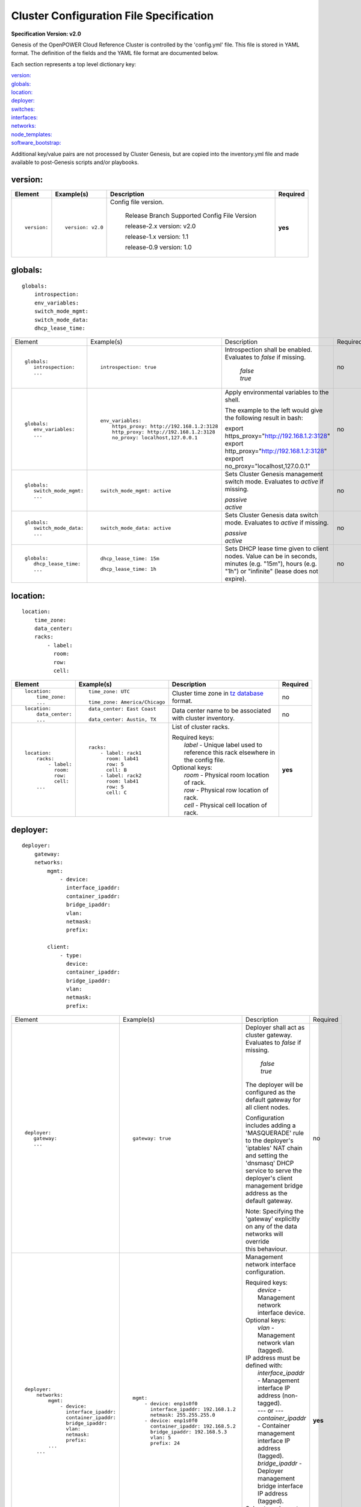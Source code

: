 .. _config_file_spec:

Cluster Configuration File Specification
=========================================

**Specification Version: v2.0**

Genesis of the OpenPOWER Cloud Reference Cluster is controlled by the
'config.yml' file. This file is stored in YAML format. The definition of
the fields and the YAML file format are documented below.

Each section represents a top level dictionary key:

| `version:`_
| `globals:`_
| `location:`_
| `deployer:`_
| `switches:`_
| `interfaces:`_
| `networks:`_
| `node_templates:`_
| `software_bootstrap:`_

Additional key/value pairs are not processed by Cluster Genesis, but are
copied into the inventory.yml file and made available to post-Genesis
scripts and/or playbooks.

version:
---------

+-------------+------------------+--------------------------------------------------------------------------------------------------------------------------------------+----------+
| Element     | Example(s)       | Description                                                                                                                          | Required |
+=============+==================+======================================================================================================================================+==========+
|             |                  |                                                                                                                                      |          |
| ::          | ::               | Config file version.                                                                                                                 | **yes**  |
|             |                  |                                                                                                                                      |          |
|   version:  |   version: v2.0  |                                                                                                                                      |          |
|             |                  |    Release Branch   Supported Config File Version                                                                                    |          |
|             |                  |                                                                                                                                      |          |
|             |                  |    release-2.x           version: v2.0                                                                                               |          |
|             |                  |                                                                                                                                      |          |
|             |                  |    release-1.x           version: 1.1                                                                                                |          |
|             |                  |                                                                                                                                      |          |
|             |                  |    release-0.9           version: 1.0                                                                                                |          |
|             |                  |                                                                                                                                      |          |
|             |                  |                                                                                                                                      |          |
+-------------+------------------+--------------------------------------------------------------------------------------------------------------------------------------+----------+

globals:
--------

::

  globals:
      introspection:
      env_variables:
      switch_mode_mgmt:
      switch_mode_data:
      dhcp_lease_time:

+-----------------------------------+--------------------------------------------+--------------------------------------------------------------------------------------------+----------+
| Element                           | Example(s)                                 | Description                                                                                | Required |
+-----------------------------------+--------------------------------------------+--------------------------------------------------------------------------------------------+----------+
|                                   |                                            |                                                                                            |          |
| ::                                | ::                                         | Introspection shall be enabled. Evaluates to *false* if missing.                           | no       |
|                                   |                                            |                                                                                            |          |
|   globals:                        |   introspection: true                      |   | *false*                                                                                |          |
|      introspection:               |                                            |   | *true*                                                                                 |          |
|      ...                          |                                            |                                                                                            |          |
|                                   |                                            |                                                                                            |          |
+-----------------------------------+--------------------------------------------+--------------------------------------------------------------------------------------------+----------+
|                                   |                                            |                                                                                            |          |
| ::                                | ::                                         | Apply environmental variables to the shell.                                                | no       |
|                                   |                                            |                                                                                            |          |
|   globals:                        |   env_variables:                           | The example to the left would give the following result in bash:                           |          |
|      env_variables:               |       https_proxy: http://192.168.1.2:3128 |                                                                                            |          |
|      ...                          |       http_proxy: http://192.168.1.2:3128  | | export https_proxy="http://192.168.1.2:3128"                                             |          |
|                                   |       no_proxy: localhost,127.0.0.1        | | export http_proxy="http://192.168.1.2:3128"                                              |          |
|                                   |                                            | | export no_proxy="localhost,127.0.0.1"                                                    |          |
|                                   |                                            |                                                                                            |          |
|                                   |                                            |                                                                                            |          |
+-----------------------------------+--------------------------------------------+--------------------------------------------------------------------------------------------+----------+
|                                   |                                            |                                                                                            |          |
| ::                                | ::                                         | Sets Cluster Genesis management switch mode. Evaluates to *active* if missing.             | no       |
|                                   |                                            |                                                                                            |          |
|   globals:                        |   switch_mode_mgmt: active                 | | *passive*                                                                                |          |
|      switch_mode_mgmt:            |                                            | | *active*                                                                                 |          |
|      ...                          |                                            |                                                                                            |          |
|                                   |                                            |                                                                                            |          |
|                                   |                                            |                                                                                            |          |
+-----------------------------------+--------------------------------------------+--------------------------------------------------------------------------------------------+----------+
|                                   |                                            |                                                                                            |          |
| ::                                | ::                                         | Sets Cluster Genesis data switch mode. Evaluates to *active* if missing.                   | no       |
|                                   |                                            |                                                                                            |          |
|   globals:                        |   switch_mode_data: active                 | | *passive*                                                                                |          |
|      switch_mode_data:            |                                            | | *active*                                                                                 |          |
|      ...                          |                                            |                                                                                            |          |
|                                   |                                            |                                                                                            |          |
|                                   |                                            |                                                                                            |          |
+-----------------------------------+--------------------------------------------+--------------------------------------------------------------------------------------------+----------+
|                                   |                                            |                                                                                            |          |
| ::                                | ::                                         | Sets DHCP lease time given to client nodes. Value can be in seconds, minutes (e.g. "15m"), | no       |
|                                   |                                            | hours (e.g. "1h") or "infinite" (lease does not expire).                                   |          |
|   globals:                        |   dhcp_lease_time: 15m                     |                                                                                            |          |
|      dhcp_lease_time:             |                                            |                                                                                            |          |
|      ...                          | ::                                         |                                                                                            |          |
|                                   |                                            |                                                                                            |          |
|                                   |   dhcp_lease_time: 1h                      |                                                                                            |          |
|                                   |                                            |                                                                                            |          |
+-----------------------------------+--------------------------------------------+--------------------------------------------------------------------------------------------+----------+

location:
----------

::

  location:
      time_zone:
      data_center:
      racks:
          - label:
            room:
            row:
            cell:

+----------------------+-------------------------------+----------------------------------------------------------------------------------------------------------------+----------+
| Element              | Example(s)                    | Description                                                                                                    | Required |
+======================+===============================+================================================================================================================+==========+
|                      |                               |                                                                                                                |          |
| ::                   | ::                            | Cluster time zone in `tz database                                                                              | no       |
|                      |                               | <https://en.wikipedia.org/wiki/List_of_tz_database_time_zones>`_ format.                                       |          |
|   location:          |   time_zone: UTC              |                                                                                                                |          |
|       time_zone:     |                               |                                                                                                                |          |
|       ...            | ::                            |                                                                                                                |          |
|                      |                               |                                                                                                                |          |
|                      |   time_zone: America/Chicago  |                                                                                                                |          |
|                      |                               |                                                                                                                |          |
+----------------------+-------------------------------+----------------------------------------------------------------------------------------------------------------+----------+
|                      |                               |                                                                                                                |          |
| ::                   | ::                            | Data center name to be associated with cluster inventory.                                                      | no       |
|                      |                               |                                                                                                                |          |
|   location:          |   data_center: East Coast     |                                                                                                                |          |
|       data_center:   |                               |                                                                                                                |          |
|       ...            |                               |                                                                                                                |          |
|                      | ::                            |                                                                                                                |          |
|                      |                               |                                                                                                                |          |
|                      |   data_center: Austin, TX     |                                                                                                                |          |
|                      |                               |                                                                                                                |          |
+----------------------+-------------------------------+----------------------------------------------------------------------------------------------------------------+----------+
| .. _location_racks:  |                               |                                                                                                                |          |
|                      |                               |                                                                                                                |          |
| ::                   | ::                            | List of cluster racks.                                                                                         | **yes**  |
|                      |                               |                                                                                                                |          |
|   location:          |   racks:                      | | Required keys:                                                                                               |          |
|       racks:         |       - label: rack1          | |   *label* - Unique label used to reference this rack elsewhere in the config file.                           |          |
|           - label:   |         room: lab41           |                                                                                                                |          |
|             room:    |         row: 5                | | Optional keys:                                                                                               |          |
|             row:     |         cell: B               | |   *room*  - Physical room location of rack.                                                                  |          |
|             cell:    |       - label: rack2          | |   *row*   - Physical row location of rack.                                                                   |          |
|       ...            |         room: lab41           | |   *cell*  - Physical cell location of rack.                                                                  |          |
|                      |         row: 5                |                                                                                                                |          |
|                      |         cell: C               |                                                                                                                |          |
|                      |                               |                                                                                                                |          |
+----------------------+-------------------------------+----------------------------------------------------------------------------------------------------------------+----------+

deployer:
----------

::

  deployer:
      gateway:
      networks:
          mgmt:
              - device:
                interface_ipaddr:
                container_ipaddr:
                bridge_ipaddr:
                vlan:
                netmask:
                prefix:

          client:
              - type:
                device:
                container_ipaddr:
                bridge_ipaddr:
                vlan:
                netmask:
                prefix:

+-----------------------------------+--------------------------------------------+--------------------------------------------------------------------------------------------+----------+
| Element                           | Example(s)                                 | Description                                                                                | Required |
+-----------------------------------+--------------------------------------------+--------------------------------------------------------------------------------------------+----------+
|                                   |                                            |                                                                                            |          |
| ::                                | ::                                         | Deployer shall act as cluster gateway. Evaluates to *false* if missing.                    | no       |
|                                   |                                            |                                                                                            |          |
|   deployer:                       |   gateway: true                            |   | *false*                                                                                |          |
|      gateway:                     |                                            |   | *true*                                                                                 |          |
|      ...                          |                                            |                                                                                            |          |
|                                   |                                            | The deployer will be configured as the default gateway for all client nodes.               |          |
|                                   |                                            |                                                                                            |          |
|                                   |                                            | Configuration includes adding a 'MASQUERADE' rule to the deployer's 'iptables'             |          |
|                                   |                                            | NAT chain and setting the 'dnsmasq' DHCP service to serve the deployer's client            |          |
|                                   |                                            | management bridge address as the default gateway.                                          |          |
|                                   |                                            |                                                                                            |          |
|                                   |                                            | | Note: Specifying the 'gateway' explicitly on any of the data networks will override      |          |
|                                   |                                            | | this behaviour.                                                                          |          |
|                                   |                                            |                                                                                            |          |
+-----------------------------------+--------------------------------------------+--------------------------------------------------------------------------------------------+----------+
| .. _deployer_networks_mgmt:       |                                            |                                                                                            |          |
|                                   |                                            |                                                                                            |          |
| ::                                | ::                                         | Management network interface configuration.                                                | **yes**  |
|                                   |                                            |                                                                                            |          |
|   deployer:                       |   mgmt:                                    | | Required keys:                                                                           |          |
|       networks:                   |       - device: enp1s0f0                   | |   *device* - Management network interface device.                                        |          |
|           mgmt:                   |         interface_ipaddr: 192.168.1.2      |                                                                                            |          |
|               - device:           |         netmask: 255.255.255.0             | | Optional keys:                                                                           |          |
|                 interface_ipaddr: |       - device: enp1s0f0                   | |   *vlan* - Management network vlan (tagged).                                             |          |
|                 container_ipaddr: |         container_ipaddr: 192.168.5.2      |                                                                                            |          |
|                 bridge_ipaddr:    |         bridge_ipaddr: 192.168.5.3         | | IP address must be defined with:                                                         |          |
|                 vlan:             |         vlan: 5                            | |   *interface_ipaddr* - Management interface IP address (non-tagged).                     |          |
|                 netmask:          |         prefix: 24                         | |   --- or ---                                                                             |          |
|                 prefix:           |                                            | |   *container_ipaddr* - Container management interface IP address (tagged).               |          |
|           ...                     |                                            | |   *bridge_ipaddr*    - Deployer management bridge interface IP address (tagged).         |          |
|       ...                         |                                            |                                                                                            |          |
|                                   |                                            | | Subnet mask must be defined with:                                                        |          |
|                                   |                                            | |   *netmask* - Management network bitmask.                                                |          |
|                                   |                                            | |   --- or ---                                                                             |          |
|                                   |                                            | |   *prefix*  - Management network bit-length.                                             |          |
|                                   |                                            |                                                                                            |          |
+-----------------------------------+--------------------------------------------+--------------------------------------------------------------------------------------------+----------+
| .. _deployer_networks_client:     |                                            |                                                                                            |          |
|                                   |                                            |                                                                                            |          |
| ::                                | ::                                         | Client node BMC (IPMI) and OS (PXE) network interface configuration. Ansible               | **yes**  |
|                                   |                                            | communicates with clients using this network during "post deploy" operations.              |          |
|   deployer:                       |   client:                                  |                                                                                            |          |
|       networks:                   |       - type: ipmi                         | | Required keys:                                                                           |          |
|           client:                 |         device: enp1s0f0                   | |   *type*             - IPMI or PXE network (ipmi/pxe).                                   |          |
|               - type:             |         container_ipaddr: 192.168.10.2     | |   *device*           - Management network interface device.                              |          |
|                 device:           |         bridge_ipaddr: 192.168.10.3        | |   *container_ipaddr* - Container management interface IP address.                        |          |
|                 container_ipaddr: |         vlan: 10                           | |   *bridge_ipaddr*    - Deployer management bridge interface IP address.                  |          |
|                 bridge_ipaddr:    |         netmask: 255.255.255.0             | |   *vlan*             - Management network vlan.                                          |          |
|                 vlan:             |       - type: pxe                          |                                                                                            |          |
|                 netmask:          |         device: enp1s0f0                   | | Subnet mask must be defined with:                                                        |          |
|                 prefix:           |         container_ipaddr: 192.168.20.2     | |   *netmask* - Management network bitmask.                                                |          |
|                                   |         bridge_ipaddr: 192.168.20.3        | |   --- or ---                                                                             |          |
|                                   |         vlan: 20                           | |   *prefix*  - Management network bit-length.                                             |          |
|                                   |         prefix: 24                         |                                                                                            |          |
|                                   |                                            |                                                                                            |          |
+-----------------------------------+--------------------------------------------+--------------------------------------------------------------------------------------------+----------+

switches:
----------

::

    switches:
        mgmt:
            - label:
              hostname:
              userid:
              password:
              ssh_key:
              class:
              rack_id:
              rack_eia:
              interfaces:
                  - type:
                    ipaddr:
                    vlan:
                    port:
              links:
                  - target:
                    ipaddr:
                    vip:
                    netmask:
                    prefix:
                    ports:
        data:
            - label:
              hostname:
              userid:
              password:
              ssh_key:
              class:
              rack_id:
              rack_eia:
              interfaces:
                  - type:
                    ipaddr:
                    vlan:
                    port:
              links:
                  - target:
                    ipaddr:
                    vip:
                    netmask:
                    prefix:
                    ports:

+---------------------------------+---------------------------------------+---------------------------------------------------------------------------------------------+----------+
| Element                         | Example(s)                            | Description                                                                                 | Required |
+=================================+=======================================+=============================================================================================+==========+
| .. _switches_mgmt:              |                                       |                                                                                             |          |
|                                 |                                       |                                                                                             |          |
| ::                              | ::                                    | Management switch configuration. Each physical switch is defined as an                      | **yes**  |
|                                 |                                       | item in the *mgmt:* list.                                                                   |          |
|   switches:                     |   mgmt:                               |                                                                                             |          |
|       mgmt:                     |       - label: mgmt_switch            | | Required keys:                                                                            |          |
|           - label:              |         hostname: switch23423         | |   *label*  - Unique label used to reference this switch elsewhere in the config file.     |          |
|             hostname:           |         userid: admin                 |                                                                                             |          |
|             userid:             |         password: abc123              | | Required keys in "active" switch mode:                                                    |          |
|             password:           |         class: lenovo                 | |   *userid*        - Userid for switch management account.                                 |          |
|             class:              |         rack_id: rack1                | |   *password* [1]_ - Plain text password associated with *userid*.                         |          |
|             rack_id:            |         rack_eia: 20                  | |   *ssh_key*  [1]_ - Path to SSH private key file associated with *userid*.                |          |
|             rack_eia:           |         interfaces:                   |                                                                                             |          |
|             interfaces:         |             - type: outband           | | Required keys in "passive" switch mode:                                                   |          |
|                 - type:         |               ipaddr: 192.168.1.10    | |   *class*  - Switch class (lenovo/mellanox/cisco/cumulus).                                |          |
|                   ipaddr:       |               port: mgmt0             |                                                                                             |          |
|                   vlan:         |             - type: inband            | | Optional keys:                                                                            |          |
|                   port:         |               ipaddr: 192.168.5.20    | |   *hostname* - Hostname associated with switch management network interface.              |          |
|             links:              |               port: 15                | |   *rack_id*  - Reference to rack *label* defined in the                                   |          |
|                 - target:       |         links:                        |                  `locations: racks:= <location_racks_>`_ element.                           |          |
|                   ports:        |             - target: deployer        | |   *rack_eia* - Switch position within rack.                                               |          |
|       ...                       |               ports: 1                | |   *interfaces* - See interfaces_.                                                         |          |
|                                 |             - target: data_switch     | |   *links*    - See links_.                                                                |          |
|                                 |               ports: 2                |                                                                                             |          |
|                                 |                                       | .. [1] Either *password* or *ssh_key* shall be specified, but not both.                     |          |
|                                 |                                       |                                                                                             |          |
+---------------------------------+---------------------------------------+---------------------------------------------------------------------------------------------+----------+
| .. _switches_data:              |                                       |                                                                                             |          |
|                                 |                                       |                                                                                             |          |
| ::                              | example #1::                          | Data switch configuration. Each physical switch is defined as an item in the                | **yes**  |
|                                 |                                       | *data:* list.                                                                               |          |
|   switches:                     |   data:                               | Key/value specs are identical to `mgmt switches <switches_mgmt_>`_.                         |          |
|       data:                     |       - label: data_switch_1          |                                                                                             |          |
|           - label:              |         hostname: switch84579         |                                                                                             |          |
|             hostname:           |         userid: admin                 |                                                                                             |          |
|             userid:             |         password: abc123              |                                                                                             |          |
|             password:           |         class: mellanox               |                                                                                             |          |
|             class:              |         rack_id: rack1                |                                                                                             |          |
|             rack_id:            |         rack_eia: 21                  |                                                                                             |          |
|             rack_eia:           |         interfaces:                   |                                                                                             |          |
|             interfaces:         |             - type: inband            |                                                                                             |          |
|                 - type:         |               ipaddr: 192.168.1.21    |                                                                                             |          |
|                   ipaddr:       |               port: 15                |                                                                                             |          |
|                   vlan:         |         links:                        |                                                                                             |          |
|                   port:         |             - target: mgmt_switch     |                                                                                             |          |
|             links:              |               ports: 1                |                                                                                             |          |
|                 - target:       |             - target: data_switch_2   |                                                                                             |          |
|                   ports:        |               ports: 2                |                                                                                             |          |
|       ...                       |                                       |                                                                                             |          |
|                                 | example #2::                          |                                                                                             |          |
|                                 |                                       |                                                                                             |          |
|                                 |   data:                               |                                                                                             |          |
|                                 |       - label: data_switch            |                                                                                             |          |
|                                 |         hostname: switch84579         |                                                                                             |          |
|                                 |         userid: admin                 |                                                                                             |          |
|                                 |         password: abc123              |                                                                                             |          |
|                                 |         rack_id: rack1                |                                                                                             |          |
|                                 |         rack_eia: 21                  |                                                                                             |          |
|                                 |         interfaces:                   |                                                                                             |          |
|                                 |             - type: outband           |                                                                                             |          |
|                                 |               ipaddr: 192.168.1.21    |                                                                                             |          |
|                                 |               port: mgmt0             |                                                                                             |          |
|                                 |         links:                        |                                                                                             |          |
|                                 |             - target: mgmt_switch     |                                                                                             |          |
|                                 |               ports: mgmt0            |                                                                                             |          |
|                                 |                                       |                                                                                             |          |
+---------------------------------+---------------------------------------+---------------------------------------------------------------------------------------------+----------+
| .. _interfaces:                 |                                       |                                                                                             |          |
|                                 |                                       |                                                                                             |          |
| ::                              | example #1::                          | Switch interface configuration.                                                             | no       |
|                                 |                                       |                                                                                             |          |
|   switches:                     |   interfaces:                         | | Required keys:                                                                            |          |
|       mgmt:                     |       - type: outband                 | |   *type*   - In-Band or Out-of-Band (inband/outband).                                     |          |
|           - ...                 |         ipaddr: 192.168.1.20          | |   *ipaddr* - IP address.                                                                  |          |
|             interfaces:         |         port: mgmt0                   |                                                                                             |          |
|                 - type:         |                                       | | Optional keys:                                                                            |          |
|                   ipaddr:       | example #2::                          | |   *vlan*   - VLAN.                                                                        |          |
|                   port:         |                                       | |   *port*   - Port.                                                                        |          |
|       data:                     |   interfaces:                         |                                                                                             |          |
|           - ...                 |       - type: inband                  | | Subnet mask may be defined with:                                                          |          |
|             interfaces:         |         ipaddr: 192.168.5.20          | |   *netmask* - Management network bitmask.                                                 |          |
|                 - type:         |         netmask: 255.255.255.0        | |   --- or ---                                                                              |          |
|                   ipaddr:       |         port: 15                      | |   *prefix*  - Management network bit-length.                                              |          |
|                   port:         |                                       |                                                                                             |          |
|                                 |                                       |                                                                                             |          |
+---------------------------------+---------------------------------------+---------------------------------------------------------------------------------------------+----------+
| .. _links:                      |                                       |                                                                                             |          |
|                                 |                                       |                                                                                             |          |
| ::                              | example #1::                          | Switch link configuration. Links can be configured between any switches and/or              | no       |
|                                 |                                       | the deployer.                                                                               |          |
|   switches:                     |   mgmt:                               |                                                                                             |          |
|       mgmt:                     |       - label: mgmt_switch            | | Required keys:                                                                            |          |
|           - ...                 |         ...                           | |   *target* - Reference to destination target. This value must be set to 'deployer'        |          |
|             links:              |         interfaces:                   |                or correspond to another switch's *label* (switches_mgmt_, switches_data_).  |          |
|                 - target:       |             - type: inband            | |   *ports*   - Source port numbers (not target ports!). This can either be a single        |          |
|                   ports:        |               ipaddr: 192.168.5.10    |                 port or a list of ports. If a list is given then the links will be          |          |
|       data:                     |               port: 15                |                 aggregated.                                                                 |          |
|           - ...                 |         links:                        | | Optional keys:                                                                            |          |
|             links:              |             - target: deployer        | |   *ipaddr* - Management interface IP address.                                             |          |
|                 - target:       |               ports: 10               | |   *vlan*   - Management interface vlan.                                                   |          |
|                   port:         |             - target: data_switch     | |   *vip*    - Virtual IP used for redundant switch configurations.                         |          |
|           - ...                 |               ports: 11               |                                                                                             |          |
|             links:              |   data:                               | | Subnet mask must be defined with:                                                         |          |
|                 - target:       |       - label: data_switch            | |   *netmask* - Management network bitmask.                                                 |          |
|                   ipaddr:       |         ...                           | |   --- or ---                                                                              |          |
|                   vip:          |         interfaces:                   | |   *prefix*  - Management network bit-length.                                              |          |
|                   netmask:      |             - type: outband           |                                                                                             |          |
|                   vlan:         |               ipaddr: 192.168.5.10    | In example #1 port 10 of "mgmt_switch" is cabled directly to the deployer and port 11       |          |
|                   ports:        |               vlan: 5                 | of "mgmt_switch" is cabled to the mangement port 0 of "data_switch". An inband              |          |
|                                 |               port: mgmt0             | management interface is configured with an IP address of '192.168.5.10' for                 |          |
|                                 |         links:                        | "mgmt_switch", and the dedicated management port 0 of "data_switch" is configured           |          |
|                                 |             - target: mgmt_switch     | with an IP address of "192.168.5.11" on vlan "5".                                           |          |
|                                 |               ports: mgmt0            |                                                                                             |          |
|                                 |                                       | In example #2 a redundant data switch configuration is shown. Ports 7 and 8 (on both        |          |
|                                 | example #2::                          | switches) are configured as an aggrated peer link on vlan "4000" with IP address of         |          |
|                                 |                                       | "10.0.0.1/24" and "10.0.0.2/24".                                                            |          |
|                                 |   data:                               |                                                                                             |          |
|                                 |       - label: data_1                 |                                                                                             |          |
|                                 |         ...                           |                                                                                             |          |
|                                 |         links:                        |                                                                                             |          |
|                                 |             - target: mgmt            |                                                                                             |          |
|                                 |               ipaddr: 192.168.5.31    |                                                                                             |          |
|                                 |               vip: 192.168.5.254      |                                                                                             |          |
|                                 |               ports: mgmt0            |                                                                                             |          |
|                                 |             - target: data_2          |                                                                                             |          |
|                                 |               ipaddr: 10.0.0.1        |                                                                                             |          |
|                                 |               netmask: 255.255.255.0  |                                                                                             |          |
|                                 |               vlan: 4000              |                                                                                             |          |
|                                 |               ports:                  |                                                                                             |          |
|                                 |                   - 7                 |                                                                                             |          |
|                                 |                   - 8                 |                                                                                             |          |
|                                 |       - label: data_2                 |                                                                                             |          |
|                                 |         links:                        |                                                                                             |          |
|                                 |             - target: mgmt            |                                                                                             |          |
|                                 |               ipaddr: 192.168.5.32    |                                                                                             |          |
|                                 |               vip: 192.168.5.254      |                                                                                             |          |
|                                 |               ports: mgmt0            |                                                                                             |          |
|                                 |             - target: data_2          |                                                                                             |          |
|                                 |               ipaddr: 10.0.0.2        |                                                                                             |          |
|                                 |               network: 255.255.255.0  |                                                                                             |          |
|                                 |               vlan: 4000              |                                                                                             |          |
|                                 |               ports:                  |                                                                                             |          |
|                                 |                   - 7                 |                                                                                             |          |
|                                 |                   - 8                 |                                                                                             |          |
|                                 |                                       |                                                                                             |          |
+---------------------------------+---------------------------------------+---------------------------------------------------------------------------------------------+----------+


interfaces:
------------

::

    interfaces:
        - label:
          description:
          iface:
          method:
          address_list:
          netmask:
          broadcast:
          gateway:
          dns_search:
          dns_nameservers:
          mtu:
          pre_up:
          vlan_raw_device:
        - label:
          description:
          DEVICE:
          BOOTPROTO:
          ONBOOT
          ONPARENT
          MASTER
          SLAVE
          BONDING_MASTER
          IPADDR_list:
          NETMASK:
          BROADCAST:
          GATEWAY:
          SEARCH:
          DNS1:
          DNS2:
          MTU:
          VLAN:

+---------------------------+---------------------------------------------------+--------------------------------------------------------------------------------------------+----------+
| Element                   | Example(s)                                        | Description                                                                                | Required |
+===========================+===================================================+============================================================================================+==========+
|                           |                                                   |                                                                                            |          |
| ::                        |                                                   | List of OS interface configuration definitions. Each definition can be formatted           | no       |
|                           |                                                   | for either `Ubuntu <interfaces_ubuntu_>`_ or `RHEL <interfaces_rhel_>`_.                   |          |
|   interfaces:             |                                                   |                                                                                            |          |
|       - ...               |                                                   |                                                                                            |          |
|       - ...               |                                                   |                                                                                            |          |
|                           |                                                   |                                                                                            |          |
+---------------------------+---------------------------------------------------+--------------------------------------------------------------------------------------------+----------+
| .. _interfaces_ubuntu:    |                                                   |                                                                                            |          |
|                           |                                                   |                                                                                            |          |
| ::                        | ::                                                | Ubuntu formatted OS interface configuration.                                               | no       |
|                           |                                                   |                                                                                            |          |
|   interfaces:             |   - label: manual1                                | | Required keys:                                                                           |          |
|       - label:            |     description: manual network 1                 | |   *label* - Unique label of interface configuration to be referenced within              |          |
|         description:      |     iface: eth0                                   |               `networks:`_ `node_templates: interfaces: <node_templates_interfaces_>`_.    |          |
|         iface:            |     method: manual                                |                                                                                            |          |
|         method:           |                                                   | | Optional keys:                                                                           |          |
|         address_list:     |   - label: dhcp1                                  | |   *description*   - Short description of interface configuration to be included          |          |
|         netmask:          |     description: dhcp interface 1                 |                       as a comment in OS config files.                                     |          |
|         broadcast:        |     iface: eth0                                   | |   *address_list*  - List of IP address to assign client interfaces referencing this      |          |
|         gateway:          |     method: dhcp                                  |                       configuration. Each list element may either be a single IP           |          |
|         dns_search:       |                                                   |                       address or a range (formatted as *<start_address>*-<*end_address*>). |          |
|         dns_nameservers:  |   - label: static1                                | |   *address_start* - Starting IP address to assign client interfaces referencing          |          |
|         mtu:              |     description: static interface 1               |                       this configuration. Addresses will be assigned to each client        |          |
|         pre_up:           |     iface: eth0                                   |                       interface incrementally.                                             |          |
|         vlan_raw_device:  |     method: static                                |                                                                                            |          |
|                           |     address_list:                                 | | Optional "drop-in" keys:                                                                 |          |
|                           |         - 9.3.89.14                               | |   The following key names are derived directly from the Ubuntu *interfaces*              |          |
|                           |         - 9.3.89.18-9.3.89.22                     |     configuration file (note that all "-" charactes are replaced with "_"). Values         |          |
|                           |         - 9.3.89.111-9.3.89.112                   |     will be copied directly into the *interfaces* file. Refer to the `interfaces`          |          |
|                           |         - 9.3.89.120                              |     `manpage <http://manpages.ubuntu.com/manpages/xenial/man5/interfaces.5.html>`_         |          |
|                           |     netmask: 255.255.255.0                        | |                                                                                          |          |
|                           |     broadcast: 9.3.89.255                         | |   *iface*                                                                                |          |
|                           |     gateway: 9.3.89.1                             | |   *method*                                                                               |          |
|                           |     dns_search: your.dns.com                      | |   *netmask*                                                                              |          |
|                           |     dns_nameservers: 9.3.1.200 9.3.1.201          | |   *broadcast*                                                                            |          |
|                           |     mtu: 9000                                     | |   *gateway*                                                                              |          |
|                           |     pre_up: command                               | |   *dns_search*                                                                           |          |
|                           |                                                   | |   *dns_nameservers*                                                                      |          |
|                           |   - label: vlan1                                  | |   *mtu*                                                                                  |          |
|                           |     description: vlan interface 1                 | |   *pre_up*                                                                               |          |
|                           |     iface: eth0.10                                | |   *vlan_raw_device*                                                                      |          |
|                           |     method: manual                                |                                                                                            |          |
|                           |                                                   | .. _interfaces_ubuntu_rename_notes:                                                        |          |
|                           |   - label: vlan2                                  |                                                                                            |          |
|                           |     description: vlan interface 2                 |                                                                                            |          |
|                           |     iface: myvlan.20                              |                                                                                            |          |
|                           |     method: manual                                | | Notes:                                                                                   |          |
|                           |     vlan_raw_device: eth0                         | |   If 'rename: true' in                                                                   |          |
|                           |                                                   |     `node_templates: physical_interfaces: pxe/data <physical_ints_os_>`_ then the          |          |
|                           |   - label: bridge1                                |     *iface* value will be used to rename the interface.                                    |          |
|                           |     description: bridge interface 1               | |                                                                                          |          |
|                           |     iface: br1                                    | |   If 'rename: false' in                                                                  |          |
|                           |     method: static                                |     `node_templates: physical_interfaces: pxe/data <physical_ints_os_>`_ then the          |          |
|                           |     address_start: 10.0.0.100                     |     *iface* value will be ignored and the interface name assigned by the OS will be        |          |
|                           |     netmask: 255.255.255.0                        |     used. If the iface value is referenced in any other interface definition it will       |          |
|                           |     bridge_ports: eth0                            |     also be replaced.                                                                      |          |
|                           |     bridge_fd: 9                                  |                                                                                            |          |
|                           |     bridge_hello: 2                               |                                                                                            |          |
|                           |     bridge_maxage: 12                             |                                                                                            |          |
|                           |     bridge_stp: off                               |                                                                                            |          |
|                           |                                                   |                                                                                            |          |
|                           |   - label: bond1_interface0                       |                                                                                            |          |
|                           |     description: primary interface for bond 1     |                                                                                            |          |
|                           |     iface: eth0                                   |                                                                                            |          |
|                           |     method: manual                                |                                                                                            |          |
|                           |     bond_master: bond1                            |                                                                                            |          |
|                           |     bond_primary: eth0                            |                                                                                            |          |
|                           |                                                   |                                                                                            |          |
|                           |   - label: bond1_interface1                       |                                                                                            |          |
|                           |     description: secondary interface for bond 1   |                                                                                            |          |
|                           |     iface: eth1                                   |                                                                                            |          |
|                           |     method: manual                                |                                                                                            |          |
|                           |     bond_master: bond1                            |                                                                                            |          |
|                           |                                                   |                                                                                            |          |
|                           |   - label: bond1                                  |                                                                                            |          |
|                           |     description: bond interface 1                 |                                                                                            |          |
|                           |     iface: bond1                                  |                                                                                            |          |
|                           |     address_start: 192.168.1.10                   |                                                                                            |          |
|                           |     netmask: 255.255.255.0                        |                                                                                            |          |
|                           |     bond_mode: active-backup                      |                                                                                            |          |
|                           |     bond_miimon: 100                              |                                                                                            |          |
|                           |     bond_slaves: none                             |                                                                                            |          |
|                           |                                                   |                                                                                            |          |
|                           |   - label: osbond0_interface0                     |                                                                                            |          |
|                           |     description: primary interface for osbond0    |                                                                                            |          |
|                           |     iface: eth0                                   |                                                                                            |          |
|                           |     method: manual                                |                                                                                            |          |
|                           |     bond_master: osbond0                          |                                                                                            |          |
|                           |     bond_primary: eth0                            |                                                                                            |          |
|                           |                                                   |                                                                                            |          |
|                           |   - label: osbond0_interface1                     |                                                                                            |          |
|                           |     description: secondary interface for osbond0  |                                                                                            |          |
|                           |     iface: eth1                                   |                                                                                            |          |
|                           |     method: manual                                |                                                                                            |          |
|                           |     bond_master: osbond0                          |                                                                                            |          |
|                           |                                                   |                                                                                            |          |
|                           |   - label: osbond0                                |                                                                                            |          |
|                           |     description: bond interface                   |                                                                                            |          |
|                           |     iface: osbond0                                |                                                                                            |          |
|                           |     address_start: 192.168.1.10                   |                                                                                            |          |
|                           |     netmask: 255.255.255.0                        |                                                                                            |          |
|                           |     bond_mode: active-backup                      |                                                                                            |          |
|                           |     bond_miimon: 100                              |                                                                                            |          |
|                           |     bond_slaves: none                             |                                                                                            |          |
|                           |                                                   |                                                                                            |          |
|                           |   - label: osbond0_vlan10                         |                                                                                            |          |
|                           |     description: vlan interface 1                 |                                                                                            |          |
|                           |     iface: osbond0.10                             |                                                                                            |          |
|                           |     method: manual                                |                                                                                            |          |
|                           |                                                   |                                                                                            |          |
|                           |   - label: bridge10                               |                                                                                            |          |
|                           |     description: bridge interface for vlan10      |                                                                                            |          |
|                           |     iface: br10                                   |                                                                                            |          |
|                           |     method: static                                |                                                                                            |          |
|                           |     address_start: 10.0.10.100                    |                                                                                            |          |
|                           |     netmask: 255.255.255.0                        |                                                                                            |          |
|                           |     bridge_ports: osbond0.10                      |                                                                                            |          |
|                           |     bridge_stp: off                               |                                                                                            |          |
|                           |                                                   |                                                                                            |          |
|                           |   - label: osbond0_vlan20                         |                                                                                            |          |
|                           |     description: vlan interface 2                 |                                                                                            |          |
|                           |     iface: osbond0.20                             |                                                                                            |          |
|                           |     method: manual                                |                                                                                            |          |
|                           |                                                   |                                                                                            |          |
|                           |   - label: bridge20                               |                                                                                            |          |
|                           |     description: bridge interface for vlan20      |                                                                                            |          |
|                           |     iface: br20                                   |                                                                                            |          |
|                           |     method: static                                |                                                                                            |          |
|                           |     address_start: 10.0.20.100                    |                                                                                            |          |
|                           |     netmask: 255.255.255.0                        |                                                                                            |          |
|                           |     bridge_ports: osbond0.20                      |                                                                                            |          |
|                           |     bridge_stp: off                               |                                                                                            |          |
|                           |                                                   |                                                                                            |          |
+---------------------------+---------------------------------------------------+--------------------------------------------------------------------------------------------+----------+
| .. _interfaces_rhel:      |                                                   |                                                                                            |          |
|                           |                                                   |                                                                                            |          |
| ::                        | ::                                                | Red Hat formatted OS interface configuration.                                              | no       |
|                           |                                                   |                                                                                            |          |
|   interfaces:             |   - label: manual2                                | | Required keys:                                                                           |          |
|       - label:            |     description: manual network 2                 | |   *label* - Unique label of interface configuration to be referenced within              |          |
|         description:      |     DEVICE: eth0                                  |               `networks:`_ `node_templates: interfaces: <node_templates_interfaces_>`_.    |          |
|         DEVICE:           |     TYPE: Ethernet                                |                                                                                            |          |
|         TYPE:             |     BOOTPROTO: none                               | | Optional keys:                                                                           |          |
|         BOOTPROTO:        |     ONBOOT: yes                                   | |   *description*  - Short description of interface configuration to be included as        |          |
|         ONBOOT            |     NM_CONTROLLED: no                             |                      a comment in OS config files.                                         |          |
|         ONPARENT:         |                                                   | |   *IPADDR_list*  - List of IP address to assign client interfaces referencing this       |          |
|         MASTER:           |   - label: dhcp2                                  |                      configuration. Each list element may either be a single IP            |          |
|         SLAVE:            |     description: dhcp interface 2                 |                      address or a range (formatted as *<start_address>*-<*end_address*>).  |          |
|         BONDING_MASTER:   |     DEVICE: eth0                                  | |   *IPADDR_start* - Starting IP address to assign client interfaces referencing this      |          |
|         IPADDR_list:      |     TYPE: Ethernet                                |                      configuration. Addresses will be assigned to each client              |          |
|         NETMASK:          |     BOOTPROTO: dhcp                               |                      interface incrementally.                                              |          |
|         BROADCAST:        |     ONBOOT: yes                                   |                                                                                            |          |
|         GATEWAY:          |     NM_CONTROLLED: no                             | | Optional "drop-in" keys:                                                                 |          |
|         SEARCH:           |                                                   | |   The following key names are derived directly from RHEL's *ifcfg* configuration         |          |
|         DNS1:             |   - label: static2                                |     files. Values will be copied directly into the *ifcfg-<name>* files.  Refer to         |          |
|         DNS2:             |     description: static interface 2               |     the `RHEL IP NETWORKING <rhel_ifcfg_doc_>`_ for usage.                                 |          |
|         MTU:              |     DEVICE: eth0                                  | |                                                                                          |          |
|         VLAN:             |     TYPE: Ethernet                                | |   *DEVICE*                                                                               |          |
|         NM_CONTROLLED:    |     BOOTPROTO: none                               | |   *TYPE*                                                                                 |          |
|                           |     ONBOOT: yes                                   | |   *BOOTPROTO*                                                                            |          |
|                           |     IPADDR_list:                                  | |   *ONBOOT*                                                                               |          |
|                           |         - 9.3.89.14                               | |   *ONPARENT*                                                                             |          |
|                           |         - 9.3.89.18-9.3.89.22                     | |   *MASTER*                                                                               |          |
|                           |         - 9.3.89.111-9.3.89.112                   | |   *SLAVE*                                                                                |          |
|                           |         - 9.3.89.120                              | |   *BONDING_MASTER*                                                                       |          |
|                           |     NETMASK: 255.255.255.0                        | |   *NETMASK*                                                                              |          |
|                           |     BROADCAST: 9.3.89.255                         | |   *BROADCAST*                                                                            |          |
|                           |     GATEWAY: 9.3.89.1                             | |   *GATEWAY*                                                                              |          |
|                           |     SEARCH: your.dns.com                          | |   *SEARCH*                                                                               |          |
|                           |     DNS1: 9.3.1.200                               | |   *DNS1*                                                                                 |          |
|                           |     DNS2: 9.3.1.201                               | |   *DNS2*                                                                                 |          |
|                           |     MTU: 9000                                     | |   *MTU*                                                                                  |          |
|                           |     NM_CONTROLLED: no                             | |   *VLAN*                                                                                 |          |
|                           |                                                   | |   *NM_CONTROLLED*                                                                        |          |
|                           |   - label: vlan3                                  |                                                                                            |          |
|                           |     description: vlan interface 3                 | .. _interfaces_rhel_rename_notes:                                                          |          |
|                           |     DEVICE: eth0.10                               |                                                                                            |          |
|                           |     BOOTPROTO: none                               | | Notes:                                                                                   |          |
|                           |     ONBOOT: yes                                   | |   If 'rename: true' in                                                                   |          |
|                           |     ONPARENT: yes                                 |     `node_templates: physical_interfaces: pxe/data <physical_ints_os_>`_ then the          |          |
|                           |     VLAN: yes                                     |     *DEVICE* value will be used to rename the interface.                                   |          |
|                           |     NM_CONTROLLED: no                             | |                                                                                          |          |
|                           |                                                   | |   If 'rename: false' in                                                                  |          |
|                           |   - label: bridge2                                |     `node_templates: physical_interfaces: pxe/data <physical_ints_os_>`_ then the          |          |
|                           |     description: bridge interface 2               |     *DEVICE* value will be replaced by the interface name assigned by the OS. If the       |          |
|                           |     DEVICE: br2                                   |     *DEVICE* value is referenced in **any** other interface definition it will also        |          |
|                           |     TYPE: Bridge                                  |     be replaced.                                                                           |          |
|                           |     BOOTPROTO: static                             |                                                                                            |          |
|                           |     ONBOOT: yes                                   |                                                                                            |          |
|                           |     IPADDR_start: 10.0.0.100                      |                                                                                            |          |
|                           |     NETMASK: 255.255.255.0                        |                                                                                            |          |
|                           |     STP: off                                      |                                                                                            |          |
|                           |     NM_CONTROLLED: no                             |                                                                                            |          |
|                           |                                                   |                                                                                            |          |
|                           |   - label: bridge2_port                           |                                                                                            |          |
|                           |     description: port for bridge if 2             |                                                                                            |          |
|                           |     DEVICE: tap_br2                               |                                                                                            |          |
|                           |     TYPE: Ethernet                                |                                                                                            |          |
|                           |     BOOTPROTO: none                               |                                                                                            |          |
|                           |     ONBOOT: yes                                   |                                                                                            |          |
|                           |     BRIDGE: br2                                   |                                                                                            |          |
|                           |     NM_CONTROLLED: no                             |                                                                                            |          |
|                           |                                                   |                                                                                            |          |
|                           |   - label: bond2_interface0                       |                                                                                            |          |
|                           |     description: primary interface for bond 2     |                                                                                            |          |
|                           |     DEVICE: eth0                                  |                                                                                            |          |
|                           |     TYPE: Ethernet                                |                                                                                            |          |
|                           |     BOOTPROTO: manual                             |                                                                                            |          |
|                           |     ONBOOT: yes                                   |                                                                                            |          |
|                           |     MASTER: bond2                                 |                                                                                            |          |
|                           |     SLAVE: yes                                    |                                                                                            |          |
|                           |     NM_CONTROLLED: no                             |                                                                                            |          |
|                           |                                                   |                                                                                            |          |
|                           |   - label: bond2_interface1                       |                                                                                            |          |
|                           |     description: secondary interface for bond 2   |                                                                                            |          |
|                           |     DEVICE: eth1                                  |                                                                                            |          |
|                           |     TYPE: Ethernet                                |                                                                                            |          |
|                           |     BOOTPROTO: manual                             |                                                                                            |          |
|                           |     ONBOOT: yes                                   |                                                                                            |          |
|                           |     MASTER: bond2                                 |                                                                                            |          |
|                           |     SLAVE: yes                                    |                                                                                            |          |
|                           |     NM_CONTROLLED: no                             |                                                                                            |          |
|                           |                                                   |                                                                                            |          |
|                           |   - label: bond2                                  |                                                                                            |          |
|                           |     description: bond interface 2                 |                                                                                            |          |
|                           |     DEVICE: bond2                                 |                                                                                            |          |
|                           |     TYPE: Bond                                    |                                                                                            |          |
|                           |     BONDING_MASTER: yes                           |                                                                                            |          |
|                           |     IPADDR_start: 192.168.1.10                    |                                                                                            |          |
|                           |     NETMASK: 255.255.255.0                        |                                                                                            |          |
|                           |     ONBOOT: yes                                   |                                                                                            |          |
|                           |     BOOTPROTO: none                               |                                                                                            |          |
|                           |     BONDING_OPTS: "mode=active-backup miimon=100" |                                                                                            |          |
|                           |     NM_CONTROLLED: no                             |                                                                                            |          |
|                           |                                                   |                                                                                            |          |
+---------------------------+---------------------------------------------------+--------------------------------------------------------------------------------------------+----------+

.. _rhel_ifcfg_doc: https://access.redhat.com/documentation/en-US/Red_Hat_Enterprise_Linux/7/html/Networking_Guide/sec-Editing_Network_Configuration_Files.html#sec-Configuring_a_Network_Interface_Using_ifcg_Files

networks:
----------

::

    networks:
        - label:
          interfaces:

+----------------------+--------------------------+---------------------------------------------------------------------------------------------------------------------+----------+
| Element              | Example(s)               | Description                                                                                                         | Required |
+======================+==========================+=====================================================================================================================+==========+
|                      |                          |                                                                                                                     |          |
| ::                   | ::                       | The 'networks' list defines groups of interfaces. These groups can be assigned to items in the `node_templates:`_   | no       |
|                      |                          | list.                                                                                                               |          |
|   networks:          |   interfaces:            |                                                                                                                     |          |
|       - label:       |       - label: example1  | | Required keys:                                                                                                    |          |
|         interfaces:  |         ...              | |   *label*      - Unique label of network group to be referenced within a `node_templates:`_ item's 'networks:'    |          |
|                      |       - label: example2  |                    value.                                                                                           |          |
|                      |         ...              | |   *interfaces* - List of interfaces assigned to the group.                                                        |          |
|                      |       - label: example3  |                                                                                                                     |          |
|                      |         ...              |                                                                                                                     |          |
|                      |   networks:              |                                                                                                                     |          |
|                      |       - label: all_nets  |                                                                                                                     |          |
|                      |         interfaces:      |                                                                                                                     |          |
|                      |             - example1   |                                                                                                                     |          |
|                      |             - example2   |                                                                                                                     |          |
|                      |             - example3   |                                                                                                                     |          |
|                      |       - label: group1    |                                                                                                                     |          |
|                      |         interfaces:      |                                                                                                                     |          |
|                      |             - example1   |                                                                                                                     |          |
|                      |             - example2   |                                                                                                                     |          |
|                      |       - label: group2    |                                                                                                                     |          |
|                      |         interfaces:      |                                                                                                                     |          |
|                      |             - example1   |                                                                                                                     |          |
|                      |             - example3   |                                                                                                                     |          |
|                      |                          |                                                                                                                     |          |
+----------------------+--------------------------+---------------------------------------------------------------------------------------------------------------------+----------+


node_templates:
----------------

::

    node_templates:
        - label:
          ipmi:
              userid:
              password:
          os:
              hostname_prefix:
              domain:
              profile:
              install_device:
              users:
                  - name:
                    password:
              groups:
                  - name:
              kernel_options:
          physical_interfaces:
              ipmi:
                  - switch:
                    ports:
              pxe:
                  - switch:
                    interface:
                    rename:
                    ports:
              data:
                  - switch:
                    interface:
                    rename:
                    ports:
          interfaces:
          networks:
          roles:

+------------------------------------+-----------------------------------------------+----------------------------------------------------------------------------------+----------+
| Element                            | Example(s)                                    | Description                                                                      | Required |
+====================================+===============================================+==================================================================================+==========+
|                                    |                                               |                                                                                  |          |
| ::                                 | ::                                            | Node templates define client node configurations. Existing IPMI credentials      | **yes**  |
|                                    |                                               | and network interface physical connection information must be given to           |          |
|   node_templates:                  |   - label: controllers                        | allow Cluster POWER-Up to connect to nodes. OS installation characteristics      |          |
|       - label:                     |     ipmi:                                     | and post install network configurations are also defined.                        |          |
|         ipmi:                      |         userid: admin                         |                                                                                  |          |
|         os:                        |         password: pass                        | | Required keys:                                                                 |          |
|         physical_interfaces:       |     os:                                       | |   *label*   - Unique label used to reference this template.                    |          |
|         interfaces:                |         hostname_prefix: ctrl                 | |   *ipmi*    - IPMI credentials. See `node_templates: ipmi                      |          |
|         networks:                  |         domain: ibm.com                       |                 <node_templates_ipmi_>`_.                                        |          |
|         roles:                     |         profile: ubuntu-14.04-server-ppc64el  | |   *os*      - Operating system configuration. See `node_templates: os          |          |
|                                    |         install_device: /dev/sda              |                 <node_templates_os_>`_.                                          |          |
|                                    |         kernel_options: quiet                 | |   *physical_interfaces* - Physical network interface port mappings. See        |          |
|                                    |     physical_interfaces:                      |                             `node_templates: physical_interfaces                 |          |
|                                    |         ipmi:                                 |                             <node_templates_physical_ints_>`_.                   |          |
|                                    |             - switch: mgmt_switch_1           |                                                                                  |          |
|                                    |               ports:                          | | Optional keys:                                                                 |          |
|                                    |                   - 1                         | |   *interfaces* - Post-deploy interface assignments. See `node_templates:       |          |
|                                    |                   - 3                         |                    interfaces <node_templates_interfaces_>`_.                    |          |
|                                    |                   - 5                         | |   *networks*   - Post-deploy network (interface group) assignments. See        |          |
|                                    |         pxe:                                  |                    `node_templates: networks <node_templates_networks_>`_.       |          |
|                                    |             - switch: mgmt_switch_1           | |   *roles*      - Ansible group assignment. See `node_templates: roles          |          |
|                                    |               ports:                          |                    <node_templates_roles_>`_.                                    |          |
|                                    |                   - 2                         |                                                                                  |          |
|                                    |                   - 4                         |                                                                                  |          |
|                                    |                   - 6                         |                                                                                  |          |
|                                    |                                               |                                                                                  |          |
+------------------------------------+-----------------------------------------------+----------------------------------------------------------------------------------+----------+
| .. _node_templates_ipmi:           |                                               |                                                                                  |          |
|                                    |                                               |                                                                                  |          |
| ::                                 | ::                                            | Client node IPMI credentials. Note that IPMI credentials must be consistent      | **yes**  |
|                                    |                                               | for all members of a node template.                                              |          |
|   node_templates:                  |   - label: ppc64el                            |                                                                                  |          |
|       - ...                        |     ipmi:                                     | | Required keys:                                                                 |          |
|         ipmi:                      |         userid: ADMIN                         | |   *userid*   - IPMI userid.                                                    |          |
|             userid:                |         password: admin                       | |   *password* - IPMI password.                                                  |          |
|             password:              |     ...                                       |                                                                                  |          |
|                                    |   - lable: x86_64                             |                                                                                  |          |
|                                    |     ipmi:                                     |                                                                                  |          |
|                                    |         userid: ADMIN                         |                                                                                  |          |
|                                    |         password: ADMIN                       |                                                                                  |          |
|                                    |     ...                                       |                                                                                  |          |
|                                    |                                               |                                                                                  |          |
+------------------------------------+-----------------------------------------------+----------------------------------------------------------------------------------+----------+
| .. _node_templates_os:             |                                               |                                                                                  |          |
|                                    |                                               |                                                                                  |          |
| ::                                 | ::                                            | Client node operating system configuration.                                      | **yes**  |
|                                    |                                               |                                                                                  |          |
|   node_templates:                  |   - ...                                       | | Required keys:                                                                 |          |
|       - ...                        |     os:                                       | |   *profile*         - Cobbler profile to use for OS installation. This         |          |
|         os:                        |         hostname_prefix: controller           |                         name usually should match the name of the                |          |
|             hostname_prefix:       |         domain: ibm.com                       |                         installation image (with or without the'.iso' extension).|          |
|             domain:                |         profile: ubuntu-14.04-server-ppc64el  | |   *install_device*  - Path to installation disk device.                        |          |
|             profile:               |         install_device: /dev/sda              |                                                                                  |          |
|             install_device:        |         users:                                | | Optional keys:                                                                 |          |
|             users:                 |             - name: root                      | |   *hostname_prefix* - Prefix used to assign hostnames to client nodes          |          |
|                 - name:            |               password: <crypted password>    |                         belonging to this node template. A "-" and               |          |
|                   password:        |             - name: user1                     |                         enumeration is added to the end of the prefix to         |          |
|             groups:                |               password: <crypted password>    |                         make a unique hostname for each client node              |          |
|                 - name:            |               groups: sudo,testgroup1         |                         (e.g. "controller-1" and "controoler-2").                |          |
|             kernel_options:        |         groups:                               | |   *domain*          - Domain name used to set client FQDN.                     |          |
|                                    |             - name: testgroup1                |                         (e.g. with 'domain: ibm.com': controller-1.ibm.com)      |          |
|                                    |             - name: testgroup2                |                         (e.g. without 'domain' value: controller-1.localdomain)  |          |
|                                    |         kernel_options: quiet                 | |   *users*           - OS user accounts to create. All parameters in the        |          |
|                                    |                                               |                         `Ansible user module <ansible_user_module_>`_ are        |          |
|                                    |                                               |                         supported. **note:** Plaintext user passwords are not    |          |
|                                    |                                               |                         supported. For help see                                  |          |
|                                    |                                               |                         `Ansible's guide for generating passwords <gen_pass_>`_. |          |
|                                    |                                               | |   *groups*          - OS groups to create. All parameters in the `Ansible      |          |
|                                    |                                               |                         group module <ansible_group_module_>`_ are               |          |
|                                    |                                               |                         supported.                                               |          |
|                                    |                                               | |   *kernel_options*  - Kernel options                                           |          |
|                                    |                                               |                                                                                  |          |
+------------------------------------+-----------------------------------------------+----------------------------------------------------------------------------------+----------+
| .. _node_templates_physical_ints:  |                                               |                                                                                  |          |
|                                    |                                               |                                                                                  |          |
| ::                                 | ::                                            | Client node interface port mappings.                                             | **yes**  |
|                                    |                                               |                                                                                  |          |
|   node_templates:                  |   - ...                                       | | Required keys:                                                                 |          |
|       - ...                        |     physical_interfaces:                      | |   *ipmi* - IPMI (BMC) interface port mappings. See `physical_interfaces: ipmi  |          |
|         physical_interfaces:       |         ipmi:                                 |              <physical_ints_ipmi_>`_.                                            |          |
|             ipmi:                  |             - switch: mgmt_1                  | |   *pxe*  - PXE (OS) interface port mappings. See `physical_interfaces:         |          |
|                 - switch:          |               ports:                          |              pxe/data <physical_ints_os_>`_.                                     |          |
|                   ports:           |                   - 7                         |                                                                                  |          |
|             pxe:                   |                   - 8                         | | Optional keys:                                                                 |          |
|                 - switch:          |                   - 9                         | |   *data* - Data (OS) interface port mappings. See `physical_interfaces:        |          |
|                   interface:       |         pxe:                                  |              pxe/data <physical_ints_os_>`_.                                     |          |
|                   rename:          |             - switch: mgmt_1                  |                                                                                  |          |
|                   ports:           |               interface: eth15                |                                                                                  |          |
|             data:                  |               rename: true                    |                                                                                  |          |
|                 - switch:          |               ports:                          |                                                                                  |          |
|                   interface        |                   - 10                        |                                                                                  |          |
|                   rename:          |                   - 11                        |                                                                                  |          |
|                   ports:           |                   - 12                        |                                                                                  |          |
|                                    |         data:                                 |                                                                                  |          |
|                                    |             - switch: data_1                  |                                                                                  |          |
|                                    |               interface: eth10                |                                                                                  |          |
|                                    |               rename: true                    |                                                                                  |          |
|                                    |               ports:                          |                                                                                  |          |
|                                    |                   - 7                         |                                                                                  |          |
|                                    |                   - 8                         |                                                                                  |          |
|                                    |                   - 9                         |                                                                                  |          |
|                                    |             - switch: data_1                  |                                                                                  |          |
|                                    |               interface: eth11                |                                                                                  |          |
|                                    |               rename: false                   |                                                                                  |          |
|                                    |               ports:                          |                                                                                  |          |
|                                    |                   - 10                        |                                                                                  |          |
|                                    |                   - 11                        |                                                                                  |          |
|                                    |                   - 12                        |                                                                                  |          |
|                                    |                                               |                                                                                  |          |
+------------------------------------+-----------------------------------------------+----------------------------------------------------------------------------------+----------+
| .. _physical_ints_ipmi:            |                                               |                                                                                  |          |
|                                    |                                               |                                                                                  |          |
| ::                                 | ::                                            | IPMI (BMC) interface port mappings.                                              | **yes**  |
|                                    |                                               |                                                                                  |          |
|   node_templates:                  |   - ...                                       | | Required keys:                                                                 |          |
|       - ...                        |     physical_interfaces:                      | |   *switch* - Reference to mgmt switch *label* defined in the `switches: mgmt:  |          |
|         physical_interfaces:       |         ipmi:                                 |                <switches_mgmt_>`_ element.                                       |          |
|             ipmi:                  |             - switch: mgmt_1                  | |   *ports*  - List of port number/identifiers mapping to client node IPMI       |          |
|                 - switch:          |               ports:                          |                interfaces.                                                       |          |
|                   ports:           |                   - 7                         |                                                                                  |          |
|             ...                    |                   - 8                         | In the example three client nodes are defined and mapped to ports 7,8,9 of       |          |
|                                    |                   - 9                         | a management switch labeled "mgmt_1".                                            |          |
|                                    |                                               |                                                                                  |          |
+------------------------------------+-----------------------------------------------+----------------------------------------------------------------------------------+----------+
| .. _physical_ints_os:              |                                               |                                                                                  |          |
|                                    |                                               |                                                                                  |          |
| ::                                 | ::                                            | OS (PXE & data) interface port mappings.                                         | **yes**  |
|                                    |                                               |                                                                                  |          |
|   node_templates:                  |   - ...                                       | | Required keys:                                                                 |          |
|       - ...                        |     physical_interfaces:                      | |   *switch* - Reference to switch *label* defined in the `switches: mgmt:       |          |
|         physical_interfaces:       |         pxe:                                  |                <switches_mgmt_>`_ or `switches: data: <switches_data_>`_         |          |
|             ...                    |             - switch: mgmt_1                  |                elements.                                                         |          |
|             pxe:                   |               interface: dhcp1                | |   *interface* - Reference to interface label defined in the `interfaces:`_     |          |
|                 - switch:          |               rename: true                    |                elements.                                                         |          |
|                   interface:       |               ports:                          | |   *rename* - Value (true/false) to control whether client node interfaces      |          |
|                   rename:          |                   - 10                        |                will be renamed to match the interface iface (Ubuntu) or          |          |
|                   ports:           |                   - 11                        |                DEVICE (RHEL) value.                                              |          |
|             data:                  |                   - 12                        | |   *ports*  - List of port number/identifiers mapping to client node OS         |          |
|                 - switch:          |         data:                                 |                interfaces.                                                       |          |
|                   interface:       |             - switch: data_1                  |                                                                                  |          |
|                   rename:          |               interface: manual1              | | Note: For additional information on using *rename* see notes in                |          |
|                   ports            |               rename: true                    |   `interfaces: (Ubuntu) <interfaces_ubuntu_rename_notes_>`_ and                  |          |
|                                    |               ports:                          |   `interfaces: (RHEL) <interfaces_rhel_rename_notes_>`_.                         |          |
|                                    |                   - 7                         |                                                                                  |          |
|                                    |                   - 8                         |                                                                                  |          |
|                                    |                   - 9                         |                                                                                  |          |
|                                    |             - switch: data_1                  |                                                                                  |          |
|                                    |               interface: manual2              |                                                                                  |          |
|                                    |               rename: false                   |                                                                                  |          |
|                                    |               ports:                          |                                                                                  |          |
|                                    |                   - 10                        |                                                                                  |          |
|                                    |                   - 11                        |                                                                                  |          |
|                                    |                   - 12                        |                                                                                  |          |
|                                    |                                               |                                                                                  |          |
|                                    |                                               |                                                                                  |          |
|                                    |                                               |                                                                                  |          |
+------------------------------------+-----------------------------------------------+----------------------------------------------------------------------------------+----------+
| .. _node_templates_interfaces:     |                                               |                                                                                  |          |
|                                    |                                               |                                                                                  |          |
| ::                                 | ::                                            | OS network interface configuration assignment.                                   | no       |
|                                    |                                               |                                                                                  |          |
|   node_templates:                  |   interfaces:                                 | | Required keys:                                                                 |          |
|       - ...                        |       - label: data_int1                      | |   *interfaces* - List of references to interface *labels* from the             |          |
|         interfaces:                |       ...                                     |                    top-level `interfaces:`_ dictionary.                          |          |
|                                    |       - label: data_int2                      |                                                                                  |          |
|                                    |       ...                                     |                                                                                  |          |
|                                    |       - label: data_int3                      |                                                                                  |          |
|                                    |       ...                                     |                                                                                  |          |
|                                    |   node_templates:                             |                                                                                  |          |
|                                    |       - ...                                   |                                                                                  |          |
|                                    |         interfaces:                           |                                                                                  |          |
|                                    |             - data_int1                       |                                                                                  |          |
|                                    |             - data_int2                       |                                                                                  |          |
|                                    |             - data_int3                       |                                                                                  |          |
|                                    |                                               |                                                                                  |          |
+------------------------------------+-----------------------------------------------+----------------------------------------------------------------------------------+----------+
| .. _node_templates_networks:       |                                               |                                                                                  |          |
|                                    |                                               |                                                                                  |          |
| ::                                 | ::                                            | OS network interface configuration assignment by group.                          | no       |
|                                    |                                               |                                                                                  |          |
|   node_templates:                  |   interfaces:                                 | | Required keys:                                                                 |          |
|       - ...                        |       - label: data_int1                      | |   *networks* - List of references to network *labels* from the                 |          |
|         networks:                  |       ...                                     |                  top-level `networks:`_ dictionary.                              |          |
|                                    |       - label: data_int2                      |                                                                                  |          |
|                                    |       ...                                     |                                                                                  |          |
|                                    |       - label: data_int3                      |                                                                                  |          |
|                                    |       ...                                     |                                                                                  |          |
|                                    |   networks:                                   |                                                                                  |          |
|                                    |       - label: data_group1                    |                                                                                  |          |
|                                    |         interfaces:                           |                                                                                  |          |
|                                    |             - data_int1                       |                                                                                  |          |
|                                    |             - data_int2                       |                                                                                  |          |
|                                    |             - data_int3                       |                                                                                  |          |
|                                    |   node_templates:                             |                                                                                  |          |
|                                    |       - ...                                   |                                                                                  |          |
|                                    |         networks:                             |                                                                                  |          |
|                                    |             - data_group1                     |                                                                                  |          |
|                                    |                                               |                                                                                  |          |
+------------------------------------+-----------------------------------------------+----------------------------------------------------------------------------------+----------+
| .. _node_templates_roles:          |                                               |                                                                                  |          |
|                                    |                                               |                                                                                  |          |
| ::                                 | ::                                            | Ansible role/group assignment.                                                   | no       |
|                                    |                                               |                                                                                  |          |
|   node_templates:                  |   roles:                                      | | Required keys:                                                                 |          |
|       - ...                        |       - controllers                           | |   *roles* - List of roles (Ansible groups) to assign to client nodes           |          |
|         roles:                     |       - power_servers                         |               associated with this node template. Names can be any string.       |          |
|                                    |                                               |                                                                                  |          |
+------------------------------------+-----------------------------------------------+----------------------------------------------------------------------------------+----------+

.. _ansible_user_module: http://docs.ansible.com/ansible/latest/user_module.html
.. _gen_pass: http://docs.ansible.com/ansible/latest/reference_appendices/faq.html#how-do-i-generate-crypted-passwords-for-the-user-module
.. _ansible_group_module: http://docs.ansible.com/ansible/latest/group_module.html


software_bootstrap:
--------------------

::

    software_bootstrap:
        - hosts:
          executable:
          command:

+-------------------------+----------------------------------+----------------------------------------------------------------------------------------------------------+----------+
| Element                 | Example(s)                       | Description                                                                                              | Required |
+=========================+==================================+==========================================================================================================+==========+
|                         |                                  |                                                                                                          |          |
| ::                      | ::                               | Software bootstrap defines commands to be run on client nodes after Cluster Genesis completes.           | no       |
|                         |                                  | This is useful for various additional configuration activities, such as bootstrapping additional         |          |
|   software_bootstrap:   |   software_bootstrap:            | software package installations.                                                                          |          |
|       - hosts:          |       - hosts: all               |                                                                                                          |          |
|         executable:     |         command: apt-get update  | | Required keys:                                                                                         |          |
|         command:        |       - hosts: openstackservers  | |   *hosts*   - Hosts to run commands on. The value can be set to 'all' to run on all hosts,             |          |
|                         |         executable: /bin/bash    |                 node_template labels, or role/group names.                                               |          |
|                         |         command: |               | |   *command* - Command to run.                                                                          |          |
|                         |           set -e                 |                                                                                                          |          |
|                         |           apt update             | | Optional keys:                                                                                         |          |
|                         |           apt upgrade -y         | |   *executable* - Path to shell used to execute the command.                                            |          |
|                         |                                  |                                                                                                          |          |
+-------------------------+----------------------------------+----------------------------------------------------------------------------------------------------------+----------+
